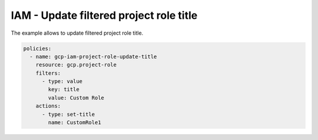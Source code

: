 IAM - Update filtered project role title
========================================

The example allows to update filtered project role title.

.. code-block:: yaml

    policies:
      - name: gcp-iam-project-role-update-title
        resource: gcp.project-role
        filters:
          - type: value
            key: title
            value: Custom Role
        actions:
          - type: set-title
            name: CustomRole1